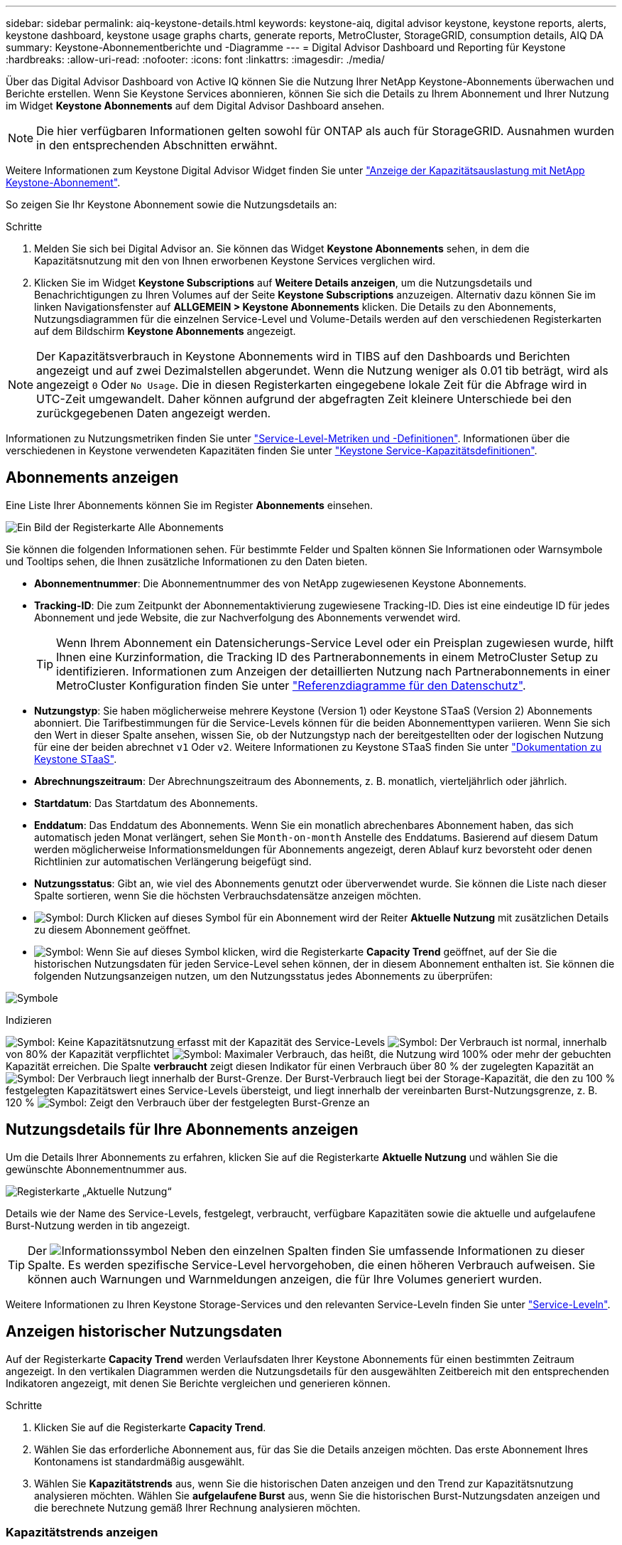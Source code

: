 ---
sidebar: sidebar 
permalink: aiq-keystone-details.html 
keywords: keystone-aiq, digital advisor keystone, keystone reports, alerts, keystone dashboard, keystone usage graphs charts, generate reports, MetroCluster, StorageGRID, consumption details, AIQ DA 
summary: Keystone-Abonnementberichte und -Diagramme 
---
= Digital Advisor Dashboard und Reporting für Keystone
:hardbreaks:
:allow-uri-read: 
:nofooter: 
:icons: font
:linkattrs: 
:imagesdir: ./media/


[role="lead"]
Über das Digital Advisor Dashboard von Active IQ können Sie die Nutzung Ihrer NetApp Keystone-Abonnements überwachen und Berichte erstellen. Wenn Sie Keystone Services abonnieren, können Sie sich die Details zu Ihrem Abonnement und Ihrer Nutzung im Widget *Keystone Abonnements* auf dem Digital Advisor Dashboard ansehen.


NOTE: Die hier verfügbaren Informationen gelten sowohl für ONTAP als auch für StorageGRID. Ausnahmen wurden in den entsprechenden Abschnitten erwähnt.

Weitere Informationen zum Keystone Digital Advisor Widget finden Sie unter https://docs.netapp.com/us-en/active-iq/view_keystone_capacity_utilization.html["Anzeige der Kapazitätsauslastung mit NetApp Keystone-Abonnement"^].

So zeigen Sie Ihr Keystone Abonnement sowie die Nutzungsdetails an:

.Schritte
. Melden Sie sich bei Digital Advisor an. Sie können das Widget *Keystone Abonnements* sehen, in dem die Kapazitätsnutzung mit den von Ihnen erworbenen Keystone Services verglichen wird.
. Klicken Sie im Widget *Keystone Subscriptions* auf *Weitere Details anzeigen*, um die Nutzungsdetails und Benachrichtigungen zu Ihren Volumes auf der Seite *Keystone Subscriptions* anzuzeigen. Alternativ dazu können Sie im linken Navigationsfenster auf *ALLGEMEIN > Keystone Abonnements* klicken.
Die Details zu den Abonnements, Nutzungsdiagrammen für die einzelnen Service-Level und Volume-Details werden auf den verschiedenen Registerkarten auf dem Bildschirm *Keystone Abonnements* angezeigt.



NOTE: Der Kapazitätsverbrauch in Keystone Abonnements wird in TIBS auf den Dashboards und Berichten angezeigt und auf zwei Dezimalstellen abgerundet. Wenn die Nutzung weniger als 0.01 tib beträgt, wird als angezeigt `0` Oder `No Usage`. Die in diesen Registerkarten eingegebene lokale Zeit für die Abfrage wird in UTC-Zeit umgewandelt. Daher können aufgrund der abgefragten Zeit kleinere Unterschiede bei den zurückgegebenen Daten angezeigt werden.

Informationen zu Nutzungsmetriken finden Sie unter https://docs.netapp.com/us-en/keystone/nkfsosm_service_level_metrics_and_definitions.html["Service-Level-Metriken und -Definitionen"]. Informationen über die verschiedenen in Keystone verwendeten Kapazitäten finden Sie unter https://docs.netapp.com/us-en/keystone/nkfsosm_keystone_service_capacity_definitions.html["Keystone Service-Kapazitätsdefinitionen"].



== Abonnements anzeigen

Eine Liste Ihrer Abonnements können Sie im Register *Abonnements* einsehen.

image:all-subs.png["Ein Bild der Registerkarte Alle Abonnements"]

Sie können die folgenden Informationen sehen. Für bestimmte Felder und Spalten können Sie Informationen oder Warnsymbole und Tooltips sehen, die Ihnen zusätzliche Informationen zu den Daten bieten.

* *Abonnementnummer*: Die Abonnementnummer des von NetApp zugewiesenen Keystone Abonnements.
* *Tracking-ID*: Die zum Zeitpunkt der Abonnementaktivierung zugewiesene Tracking-ID. Dies ist eine eindeutige ID für jedes Abonnement und jede Website, die zur Nachverfolgung des Abonnements verwendet wird.
+

TIP: Wenn Ihrem Abonnement ein Datensicherungs-Service Level oder ein Preisplan zugewiesen wurde, hilft Ihnen eine Kurzinformation, die Tracking ID des Partnerabonnements in einem MetroCluster Setup zu identifizieren. Informationen zum Anzeigen der detaillierten Nutzung nach Partnerabonnements in einer MetroCluster Konfiguration finden Sie unter https://docs.netapp.com/us-en/keystone/aiq-keystone-details.html#reference-charts-for-data-protection["Referenzdiagramme für den Datenschutz"].

* *Nutzungstyp*: Sie haben möglicherweise mehrere Keystone (Version 1) oder Keystone STaaS (Version 2) Abonnements abonniert. Die Tarifbestimmungen für die Service-Levels können für die beiden Abonnementtypen variieren. Wenn Sie sich den Wert in dieser Spalte ansehen, wissen Sie, ob der Nutzungstyp nach der bereitgestellten oder der logischen Nutzung für eine der beiden abrechnet `v1` Oder `v2`. Weitere Informationen zu Keystone STaaS finden Sie unter https://docs.netapp.com/us-en/keystone-staas/index.html["Dokumentation zu Keystone STaaS"^].
* *Abrechnungszeitraum*: Der Abrechnungszeitraum des Abonnements, z. B. monatlich, vierteljährlich oder jährlich.
* *Startdatum*: Das Startdatum des Abonnements.
* *Enddatum*: Das Enddatum des Abonnements. Wenn Sie ein monatlich abrechenbares Abonnement haben, das sich automatisch jeden Monat verlängert, sehen Sie `Month-on-month` Anstelle des Enddatums. Basierend auf diesem Datum werden möglicherweise Informationsmeldungen für Abonnements angezeigt, deren Ablauf kurz bevorsteht oder denen Richtlinien zur automatischen Verlängerung beigefügt sind.
* *Nutzungsstatus*: Gibt an, wie viel des Abonnements genutzt oder überverwendet wurde. Sie können die Liste nach dieser Spalte sortieren, wenn Sie die höchsten Verbrauchsdatensätze anzeigen möchten.
* image:subs-dtls-icon.png["Symbol"]: Durch Klicken auf dieses Symbol für ein Abonnement wird der Reiter *Aktuelle Nutzung* mit zusätzlichen Details zu diesem Abonnement geöffnet.
* image:aiq-ks-time-icon.png["Symbol"]: Wenn Sie auf dieses Symbol klicken, wird die Registerkarte *Capacity Trend* geöffnet, auf der Sie die historischen Nutzungsdaten für jeden Service-Level sehen können, der in diesem Abonnement enthalten ist.
Sie können die folgenden Nutzungsanzeigen nutzen, um den Nutzungsstatus jedes Abonnements zu überprüfen:


image:usage-indicator.png["Symbole"]

.Indizieren
image:icon-grey.png["Symbol"]: Keine Kapazitätsnutzung erfasst mit der Kapazität des Service-Levels
image:icon-green.png["Symbol"]: Der Verbrauch ist normal, innerhalb von 80% der Kapazität verpflichtet
image:icon-amber.png["Symbol"]: Maximaler Verbrauch, das heißt, die Nutzung wird 100% oder mehr der gebuchten Kapazität erreichen. Die Spalte *verbraucht* zeigt diesen Indikator für einen Verbrauch über 80 % der zugelegten Kapazität an
image:icon-red.png["Symbol"]: Der Verbrauch liegt innerhalb der Burst-Grenze. Der Burst-Verbrauch liegt bei der Storage-Kapazität, die den zu 100 % festgelegten Kapazitätswert eines Service-Levels übersteigt, und liegt innerhalb der vereinbarten Burst-Nutzungsgrenze, z. B. 120 %
image:icon-purple.png["Symbol"]: Zeigt den Verbrauch über der festgelegten Burst-Grenze an



== Nutzungsdetails für Ihre Abonnements anzeigen

Um die Details Ihrer Abonnements zu erfahren, klicken Sie auf die Registerkarte *Aktuelle Nutzung* und wählen Sie die gewünschte Abonnementnummer aus.

image:aiq-ks-dtls.png["Registerkarte „Aktuelle Nutzung“"]

Details wie der Name des Service-Levels, festgelegt, verbraucht, verfügbare Kapazitäten sowie die aktuelle und aufgelaufene Burst-Nutzung werden in tib angezeigt.


TIP: Der image:icon-info.png["Informationssymbol"] Neben den einzelnen Spalten finden Sie umfassende Informationen zu dieser Spalte. Es werden spezifische Service-Level hervorgehoben, die einen höheren Verbrauch aufweisen. Sie können auch Warnungen und Warnmeldungen anzeigen, die für Ihre Volumes generiert wurden.

Weitere Informationen zu Ihren Keystone Storage-Services und den relevanten Service-Leveln finden Sie unter https://docs.netapp.com/us-en/keystone/nkfsosm_performance.html["Service-Leveln"].



== Anzeigen historischer Nutzungsdaten

Auf der Registerkarte *Capacity Trend* werden Verlaufsdaten Ihrer Keystone Abonnements für einen bestimmten Zeitraum angezeigt. In den vertikalen Diagrammen werden die Nutzungsdetails für den ausgewählten Zeitbereich mit den entsprechenden Indikatoren angezeigt, mit denen Sie Berichte vergleichen und generieren können.

.Schritte
. Klicken Sie auf die Registerkarte *Capacity Trend*.
. Wählen Sie das erforderliche Abonnement aus, für das Sie die Details anzeigen möchten. Das erste Abonnement Ihres Kontonamens ist standardmäßig ausgewählt.
. Wählen Sie *Kapazitätstrends* aus, wenn Sie die historischen Daten anzeigen und den Trend zur Kapazitätsnutzung analysieren möchten. Wählen Sie *aufgelaufene Burst* aus, wenn Sie die historischen Burst-Nutzungsdaten anzeigen und die berechnete Nutzung gemäß Ihrer Rechnung analysieren möchten.




=== Kapazitätstrends anzeigen

.Weitere Informationen .
[%collapsible]
====
Wenn Sie die Option *Kapazitätstrend* ausgewählt haben, gehen Sie wie folgt vor:

.Schritte
. Wählen Sie den Zeitbereich aus den Kalendersymbolen in den Feldern *von Datum* und *bis Datum* aus. Wählen Sie den Datumsbereich für die Abfrage aus. Der Datumsbereich kann der Beginn des Monats oder das Startdatum des Abonnements auf das aktuelle Datum oder das Enddatum des Abonnements sein. Sie können kein zukünftiges Datum auswählen.
+

TIP: Um eine optimale Performance und Benutzerfreundlichkeit zu erzielen, begrenzen Sie den Datumsbereich Ihrer Anfrage auf drei Monate.

. Klicken Sie Auf *Details Anzeigen*. Die historischen Verbrauchsdaten des Abonnements für jedes Servicelevel werden basierend auf dem ausgewählten Zeitbereich angezeigt.


In den Balkendiagrammen werden der Name des Service-Levels und die für diesen Service-Level verbrauchte Kapazität für den Datumsbereich angezeigt. Das Datum und die Uhrzeit der Sammlung werden unten im Diagramm angezeigt. Basierend auf dem Datumsbereich Ihrer Abfrage werden die Nutzungsdiagramme in einem Bereich von 30 Datenerfassungspunkten angezeigt. Sie können den Mauszeiger über die Diagramme halten, um eine Aufschlüsselung der Nutzung in Bezug auf die Daten für „belegt“, „verbraucht“, „Burst“ und darüber des Burst-Limits an diesem Datenerfassungspunkt anzuzeigen.

image:aiq-ks-subtime-2.png["Archivdaten"]

Die folgenden Farben in den Balkendiagrammen geben die verbrauchte Kapazität an, die innerhalb des Service-Levels definiert ist. Monatliche Daten in den Diagrammen werden durch eine vertikale Linie getrennt.

* Grün: Innerhalb Von 80 %.
* Gelb: 80 % - 100 %.
* Rot: Burst-Nutzung (100 % der festzugesagte Kapazität bis zur vereinbarten Burst-Grenze)
* Violett: Über der Burst-Grenze oder `Above Limit`.



NOTE: Ein leeres Diagramm zeigt an, dass an diesem Datenerfassungspunkt in Ihrer Umgebung keine Daten verfügbar waren.

Sie können auf die Umschalttaste *Aktuelle Nutzung anzeigen* klicken, um den Verbrauch, die Burst-Nutzung und die anrechnungsmäßigen Burst-Daten für den aktuellen Abrechnungszeitraum anzuzeigen. Diese Angaben basieren nicht auf dem Datumsbereich der Abfrage.

* *Current verbrauchte*: Indikator für die verbrauchte Kapazität (in tib), die für das Service-Level definiert ist. Dieses Feld verwendet bestimmte Farben:
+
** Keine Farbe: Burst oder mehr Burst-Nutzung.
** Grau: Keine Verwendung.
** Grün: Innerhalb von 80% der gebuchten Kapazität.
** Amber: 80 % der auf die Burst-Kapazität zugesuchten Kapazität.


* *Aktueller Burst*: Indikator für die verbrauchte Kapazität innerhalb oder oberhalb des definierten Burst-Limits. Jede Nutzung innerhalb der vereinbarten Burst-Grenze, beispielsweise 20 % über der gebuchten Kapazität, erfolgt innerhalb des Burst-Limits. Eine weitere Nutzung wird als Nutzung über dem Burst-Limit betrachtet. Dieses Feld zeigt bestimmte Farben an:
+
** Keine Farbe: Keine Burst-Nutzung.
** Rot: Burst-Nutzung.
** Lila: Über der Burst-Grenze.


* *Aufgelaufener Burst*: Indikator für die aufgelaufene Burst-Nutzung oder verbrauchte Kapazität, die pro Monat für den aktuellen Abrechnungszeitraum berechnet wird. Die aufgelaufene Burst-Nutzung wird auf Basis der zurecheneten und verbrauchten Kapazität für ein Service-Level berechnet: `(consumed - committed)/365.25/12`.


====


=== Anzeigen historischer Burst-Daten

.Weitere Informationen .
[%collapsible]
====
Wenn Sie die Option *angesammelte Burst* ausgewählt haben, können Sie standardmäßig die monatlichen angesammelten Burst-Nutzungsdaten für die letzten 12 Monate sehen. Sie können die Abfrage nach dem Datumsbereich der letzten 30 Monate durchführen.


TIP: Die aufgelaufene Burst-Nutzung oder verbrauchte Kapazität wird pro Monat für den aktuellen Abrechnungszeitraum berechnet. Die anfallende Burst-Nutzung wird nach der folgenden Formel auf der Grundlage der gebuchten und verbrauchten Kapazität für ein Service-Level berechnet: `(consumed - committed)/365.25/12`.

image:accr-burst.png["Diagramme zur angesammelten Burst-Nutzung"]

Diese Funktion ist nur im Vorschaumodus verfügbar. Wenden Sie sich an Ihren KSM, um mehr über diese Funktion zu erfahren.

====


=== Referenzdiagramme für den Datenschutz

.Weitere Informationen .
[%collapsible]
====
Wenn Sie den Datenschutzdienst abonniert haben, können Sie die Aufschlüsselungsdaten für die MetroCluster-Partnerseiten auf der Registerkarte *Kapazitätstrend* einsehen.

Informationen zum Datenschutz finden Sie unter https://docs.netapp.com/us-en/keystone/nkfsosm_data_protection.html["Datensicherung"].

Wenn die Cluster in Ihrer ONTAP Storage-Umgebung in einem MetroCluster-Setup konfiguriert sind, werden die Nutzungsdaten Ihres Keystone Abonnements in dasselbe historische Datendiagramm aufgeteilt, um den Verbrauch an den primären und gespiegelten Standorten für die Basis-Service-Level anzuzeigen.


NOTE: Die Verbrauchsbalkentabellen sind nur für grundlegende Servicelevel aufgeteilt. Für Service-Level im Bereich Datensicherheit erscheint diese Abgrenzung nicht.

.Service-Level für die Datensicherung
Bei Service-Levels für die Datensicherung wird der Gesamtverbrauch zwischen den Partnerstandorten aufgeteilt. Die Nutzung an jedem Partner-Standort wird in einem separaten Abonnement abgerechnet, das ein Abonnement für den primären Standort und ein weiteres für den gespiegelten Standort darstellt. Wenn Sie daher die Abonnementnummer für den primären Standort auf der Registerkarte *Kapazitätstrend* auswählen, werden in den Verbrauchsdiagrammen für die DP-Service-Level die Details zum diskreten Verbrauch nur für den primären Standort angezeigt. Da jeder Partnerstandort in einer MetroCluster Konfiguration als Quelle und Spiegel fungiert, umfasst der Gesamtverbrauch an jedem Standort die Quell- und Spiegelvolumes, die am Standort erstellt wurden.


TIP: Die QuickInfo neben der Tacking-ID Ihres Abonnements auf der Registerkarte *Aktuelle Nutzung* hilft Ihnen, das Partnerabonnement im MetroCluster-Setup zu identifizieren.

.Basis-Service-Level
Für die Basis-Service-Level werden alle Volumes gemäß der Bereitstellung am primären Standort und an den gespiegelten Standorten abgerechnet. Daher wird dasselbe Balkendiagramm nach dem Verbrauch am primären Standort und an den gespiegelten Standorten aufgeteilt.

.Was Sie für das primäre Abonnement sehen können
Das folgende Bild zeigt die Diagramme für den Service-Level _Extreme_ (Basis-Service-Level) und eine primäre Abonnementnummer. Das gleiche historische Datendiagramm markiert den Verbrauch der Spiegelseite in einem helleren Farbton des Farbcodes, der für den primären Standort verwendet wird. Über die Kurzinformation beim Mauszeiger wird die Verbrauchsaufschlüsselung (in tib) für die primären und gespiegelten Standorte mit 1.02 tib bzw. 1.05 tib angezeigt.

image:mcc-chart.png["mcc primär"]

Für den _Data-Protect Extreme_ Service Level (Data Protection Service Level) erscheinen die Diagramme wie folgt:

image:dp-src.png["mcc-Primärbasis"]

.Was Sie für das sekundäre Abonnement (Mirror Site) sehen können
Wenn Sie das sekundäre Abonnement prüfen, wird das Balkendiagramm für den Service-Level _Extreme_ (Basis-Service-Level) am gleichen Datenerfassungspunkt wie der Partner-Standort umgekehrt und die Verbrauchsaufschlüsselung am primären und gespiegelten Standort beträgt 1.05 tib bzw. 1.02 tib.

image:mcc-chart-mirror.png["mcc-Spiegel"]

Für den Service-Level _Data-Protect Extreme_ (Service-Level Datenschutz) erscheint das Diagramm am selben Erfassungspunkt wie die Partnerseite:

image:dp-mir.png["mcc-Spiegelsockel"]

Informationen zum Schutz Ihrer Daten durch MetroCluster finden Sie unter https://docs.netapp.com/us-en/ontap-metrocluster/manage/concept_understanding_mcc_data_protection_and_disaster_recovery.html["MetroCluster Datensicherung und Disaster Recovery verstehen"^].

====


== Zeigen Sie Volumes und Objektdetails an

Auf der Registerkarte *Volumes & Objekte* können Sie den Verbrauch und andere Details für Ihre Volumes in ONTAP anzeigen. Bei StorageGRID werden auf dieser Registerkarte die Nodes und ihre individuelle Nutzung in Ihrer Objekt-Storage-Umgebung angezeigt.


NOTE: Der Name dieser Registerkarte hängt von der Art der Bereitstellung an Ihrem Standort ab. Wenn Sie sowohl Volumes als auch Objektspeicher haben, können Sie die Registerkarte *Volumes & Objekte* sehen. Wenn Sie nur Volumes in Ihrer Speicherumgebung haben, ändert sich der Name in *Volumes*. Nur für Objektspeicher können Sie die Registerkarte *Objects* sehen.



=== Details zum ONTAP Volume

.Weitere Informationen .
[%collapsible]
====
Für ONTAP werden auf der Registerkarte *Volumes* Informationen angezeigt, beispielsweise die Kapazitätsauslastung, der Volume-Typ, das Cluster, das Aggregat und das Service-Level der Volumes in Ihrer durch das Keystone Abonnement verwalteten Storage-Umgebung.

.Schritte
. Klicken Sie auf die Registerkarte *Volumes*.
. Wählen Sie die Abonnementnummer aus. Standardmäßig ist die erste verfügbare Abonnementnummer ausgewählt.
+
Die Volume-Details werden angezeigt. Sie können durch die Spalten blättern und mehr darüber erfahren, indem Sie den Mauszeiger auf die Informationssymbole neben den Spaltenüberschriften bewegen. Sie können nach den Spalten sortieren und die Listen filtern, um bestimmte Informationen anzuzeigen.

+

NOTE: Bei Datensicherungsdiensten wird eine zusätzliche Spalte angezeigt, die angibt, ob es sich um ein primäres oder ein gespiegeltes Volume in der MetroCluster-Konfiguration handelt. Sie können einzelne Seriennummern der Knoten kopieren, indem Sie auf die Schaltfläche *Node Serials kopieren* klicken.



image:aiq-ks-sysdtls.png["Registerkarte Volumes  Objekte"]

====


=== StorageGRID Nodes und Verbrauchsdetails

.Weitere Informationen .
[%collapsible]
====
Bei StorageGRID zeigt diese Registerkarte die logische Nutzung der Nodes in der Objekt-Storage-Umgebung an.

.Schritte
. Klicken Sie auf die Registerkarte *Objects*.
. Wählen Sie die Abonnementnummer aus. Standardmäßig ist die erste verfügbare Abonnementnummer ausgewählt. Bei Auswahl der Abonnementnummer wird der Link für Details zum Objekt-Storage aktiviert.
+
image:sg-link.png["SG-Objekte"]

. Klicken Sie auf den Link, um die Knotennamen und Details zur logischen Nutzung für jeden Node anzuzeigen.
+
image:sg-link-2.png["SG-Popup"]



====


== Zeigen Sie die ONTAP Volume Performance an

Sie können auf die Registerkarte *Performance* klicken, um die Performance-Details für die von Ihren Keystone Abonnements gemanagten ONTAP Volumes anzuzeigen.

Diese Registerkarte steht Ihnen möglicherweise nicht zum Anzeigen der Performance-Metriken für Ihre ONTAP Volumes zur Verfügung. Wenden Sie sich an den Support, um diese Registerkarte anzuzeigen.

.Schritte
. Klicken Sie auf die Registerkarte *Performance*.
. Wählen Sie die Abonnementnummer aus. Standardmäßig ist die erste Abonnementnummer ausgewählt.
. Wählen Sie den gewünschten Volume-Namen aus der Liste aus.
+
Alternativ können Sie auf klicken image:aiq-ks-time-icon.png["Diagrammsymbol"] Symbol gegen ein ONTAP-Volume in der Registerkarte *Volumes*, um zu dieser Registerkarte zu navigieren.

. Wählen Sie den Datumsbereich für die Abfrage aus. Der Datumsbereich kann der Beginn des Monats oder das Startdatum des Abonnements auf das aktuelle Datum oder das Enddatum des Abonnements sein. Sie können kein zukünftiges Datum auswählen.


Die abgerufenen Details basieren auf dem Service-Level-Ziel für jeden Service-Level. So werden beispielsweise die IOPS-Spitzenwerte, der maximale Durchsatz, die Ziellatenz und andere Metriken durch die einzelnen Einstellungen für das Service-Level bestimmt. Weitere Informationen zu den Einstellungen finden Sie unter https://docs.netapp.com/us-en/keystone/nkfsosm_performance.html["Service-Leveln"].


NOTE: Wenn Sie das Kontrollkästchen *SLO Reference Line* aktivieren, werden die Diagramme IOPS, Durchsatz und Latenz auf Basis des Service-Level-Ziels für den Service-Level dargestellt. Andernfalls werden sie in tatsächlichen Zahlen angezeigt.

Die im horizontalen Diagramm angezeigten Leistungsdaten sind ein Durchschnitt in jedem fünfminütigen Intervall und entsprechend dem Datumsbereich der Abfrage angeordnet. Sie können durch die Diagramme blättern und mit der Maus über bestimmte Datenpunkte fahren, um weiter unten in die erfassten Daten zu gelangen.

Sie können die Leistungsmetriken in den folgenden Abschnitten basierend auf der Kombination aus Abonnementnummer, Volumenname und ausgewähltem Datumsbereich anzeigen und vergleichen. Die Details werden nach dem dem dem Volume zugewiesenen Service-Level angezeigt. Sie können den Cluster-Namen und den Volume-Typ sehen, d. h. die dem Volume zugewiesenen Lese- und Schreibberechtigungen. Jede mit dem Volume verknüpfte Warnmeldung wird ebenfalls angezeigt.



=== IOPS/tib

In diesem Abschnitt werden die Input-Output-Diagramme für die Workloads im Volume basierend auf dem Datumsbereich der Abfrage angezeigt. Die Spitzenwerte-IOPS für das Service-Level und die aktuellen IOPS (in den letzten fünf Minuten, nicht basierend auf dem Datumsbereich der Abfrage) werden zusammen mit den minimalen, maximalen und durchschnittlichen IOPS für den Zeitraum in IOPS/tib angezeigt.

image:perf-iops.png["IOPS-Abschnitt des Diagramms"]



=== Durchsatz (MB/s/tib)

In diesem Abschnitt werden die Durchsatzdiagramme für die Workloads im Volume basierend auf dem Datumsbereich der Abfrage angezeigt. Der maximale Durchsatz für das Service-Level (SLO Max) und den aktuellen Durchsatz (in den letzten fünf Minuten, nicht basierend auf dem Datumsbereich der Abfrage) werden zusammen mit dem minimalen, maximalen und durchschnittlichen Durchsatz für den Zeitbereich in MBit/s/tib angezeigt.

image:perf-thr.png["Durchsatzdiagramme"]



=== Latenz (ms)

In diesem Abschnitt werden die Latenzdiagramme für die Workloads im Volume angezeigt, basierend auf dem Datumsbereich der Abfrage. Die maximale Latenz für das Service-Level (SLO-Ziel) und die aktuelle Latenz (in den letzten fünf Minuten, nicht basierend auf dem Datumsbereich der Abfrage) werden zusammen mit der minimalen, maximalen und durchschnittlichen Latenz für den Zeitraum in Millisekunden angezeigt.

Dieses Diagramm hat die folgenden Farben:

* Hellblau: _Latency_. Bei dieser Latenz handelt es sich um die tatsächliche Latenz, die neben dem Keystone-Service auch Latenzen einschließt. Dazu kann auch eine zusätzliche Latenz gehören, beispielsweise die Latenz zwischen Netzwerk und Client.
* Dunkelblau: _Effektive Latenz_. Die effektive Latenz ist die Latenz, die sich ausschließlich auf Ihren Keystone Service in Bezug auf Ihr SLA richtet.


image:perf-lat.png["Performance-Diagramme"]



=== Genutzte logische Nutzung (tib)

In diesem Abschnitt werden die bereitgestellten und die logischen genutzten Kapazitäten des Volumes angezeigt. Die aktuell genutzte logische Kapazität (in den letzten fünf Minuten, nicht basierend auf dem Datumsbereich der Abfrage) sowie die minimale, maximale und durchschnittliche Nutzung des Zeitbereichs werden in TIBS angezeigt. In diesem Diagramm steht der graue Bereich für die gebuchte Kapazität und das gelbe Diagramm für die logische Nutzung.

image:perf-log-usd.png["Diagramm „genutzte logische Kapazität“"]



== Berichte generieren

Sie können Berichte für Ihre Abonnementdetails, Nutzungsdaten für einen bestimmten Zeitraum und Volume-Details von jedem der Registerkarten erstellen und anzeigen, indem Sie auf die Schaltfläche *CSV herunterladen* klicken: image:download-icon.png["Symbol zum Herunterladen von Berichten"]

Die Details werden im CSV-Format erstellt, das Sie zur späteren Verwendung speichern können.

Auf der Registerkarte *Capacity Trend* haben Sie die Möglichkeit, den Bericht für die standardmäßigen 30 Datenerfassungspunkte des Datumsbereichs Ihrer Abfrage oder Tagesberichte herunterzuladen.

image:aiq-report-dnld.png["Bericht Beispiel"]

Ein Beispielbericht für die Registerkarte *Capacity Trend*, in der die grafischen Daten konvertiert werden:

image:report.png["Bericht Beispiel"]



== Anzeigen von Meldungen

Warnungen auf der Konsole senden Warnhinweise, mit denen Sie die in Ihrer Storage-Umgebung auftretenden Probleme verstehen.

Es gibt zwei Arten von Warnmeldungen:

* *Information*: Für Probleme, wie Ihre Abonnements, die sich einem Ende nähern, können Sie Informationswarnungen sehen. Bewegen Sie den Mauszeiger über das Informationssymbol, um mehr über das Problem zu erfahren.
* *Warnung*: Probleme, wie z. B. Nichteinhaltung, werden als Warnungen angezeigt. Wenn beispielsweise Volumes in den gemanagten Clustern ohne über AQoS-Richtlinien (Adaptive QoS) verbunden sind, wird eine Warnmeldung angezeigt. Sie können auf den Link in der Warnmeldung klicken, um die Liste der nicht kompatiblen Volumes auf der Registerkarte *Volumes* anzuzeigen.
+

NOTE: Wenn Sie einen einzelnen Service-Level- oder Tarifplan abonniert haben, können Sie die Warnmeldung für nicht konforme Volumes nicht sehen.

+
Informationen zu AQoS-Richtlinien finden Sie unter https://docs.netapp.com/us-en/keystone/nkfsosm_kfs_billing.html#billing-and-adaptive-qos-policies["Abrechnung und anpassungsfähige QoS-Richtlinien"].



image:alert-aiq.png["Meldungen"]

Wenden Sie sich an den NetApp Support, um weitere Informationen zu diesen Warn- und Warnungsmeldungen zu erhalten.
